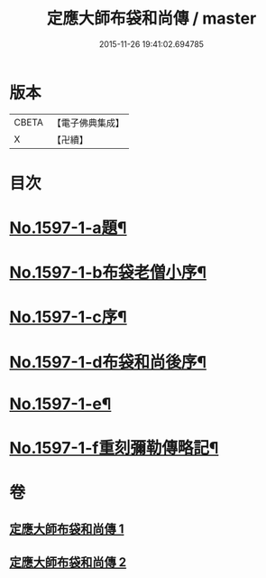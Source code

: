#+TITLE: 定應大師布袋和尚傳 / master
#+DATE: 2015-11-26 19:41:02.694785
* 版本
 |     CBETA|【電子佛典集成】|
 |         X|【卍續】    |

* 目次
* [[file:KR6r0107_001.txt::001-0042b1][No.1597-1-a題¶]]
* [[file:KR6r0107_001.txt::001-0042b9][No.1597-1-b布袋老僧小序¶]]
* [[file:KR6r0107_001.txt::0042c5][No.1597-1-c序¶]]
* [[file:KR6r0107_001.txt::0044c10][No.1597-1-d布袋和尚後序¶]]
* [[file:KR6r0107_001.txt::0047b9][No.1597-1-e¶]]
* [[file:KR6r0107_001.txt::0047c1][No.1597-1-f重刻彌勒傳略記¶]]
* 卷
** [[file:KR6r0107_001.txt][定應大師布袋和尚傳 1]]
** [[file:KR6r0107_002.txt][定應大師布袋和尚傳 2]]
